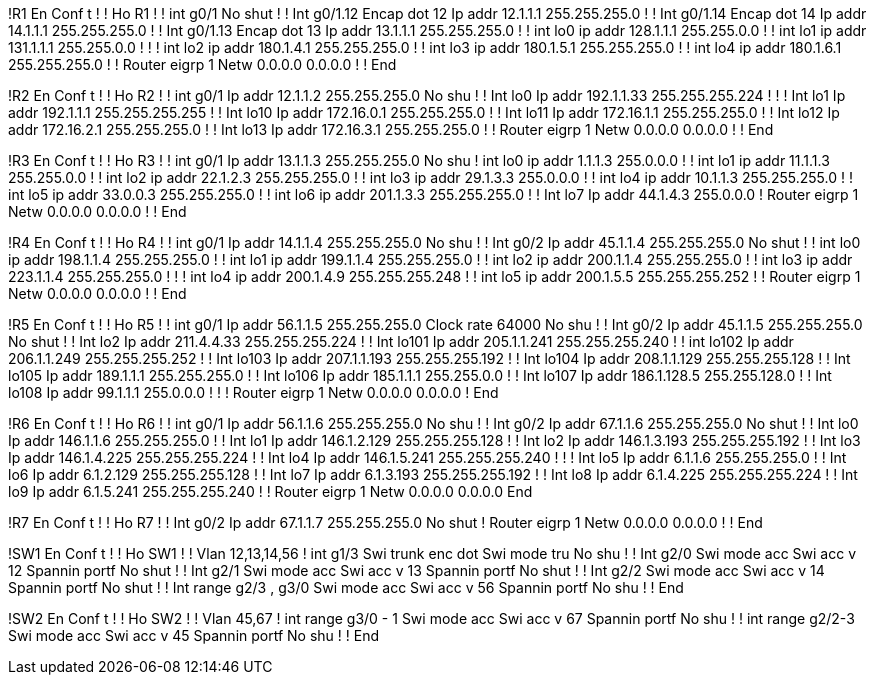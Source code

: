 !R1
En
Conf t
!
!
Ho R1
!
!
int g0/1
No shut
!
!
Int g0/1.12
Encap dot 12
Ip addr 12.1.1.1 255.255.255.0
!
!
Int g0/1.14
Encap dot 14
Ip addr 14.1.1.1 255.255.255.0
!
!
Int g0/1.13
Encap dot 13
Ip addr 13.1.1.1 255.255.255.0
!
!
int lo0
ip addr 128.1.1.1 255.255.0.0
!
!
int lo1
ip addr 131.1.1.1 255.255.0.0
!
!
!
int lo2
ip addr 180.1.4.1 255.255.255.0
!
!
int lo3
ip addr 180.1.5.1 255.255.255.0
!
!
int lo4
ip addr 180.1.6.1 255.255.255.0
!
!
Router eigrp 1
Netw 0.0.0.0 0.0.0.0
!
!
End


!R2
En
Conf t
!
!
Ho R2
!
!
int g0/1
Ip addr 12.1.1.2 255.255.255.0
No shu
!
!
Int lo0
Ip addr 192.1.1.33 255.255.255.224
!
!
!
Int lo1
Ip addr 192.1.1.1 255.255.255.255
!
!
Int lo10
Ip addr 172.16.0.1 255.255.255.0
!
!
Int lo11
Ip addr 172.16.1.1 255.255.255.0
!
!
Int lo12
Ip addr 172.16.2.1 255.255.255.0
!
!
Int lo13
Ip addr 172.16.3.1 255.255.255.0
!
!
Router eigrp 1
Netw 0.0.0.0 0.0.0.0
!
!
End


!R3
En
Conf t
!
!
Ho R3
!
!
int g0/1
Ip addr 13.1.1.3 255.255.255.0
No shu
!
int lo0
ip addr 1.1.1.3 255.0.0.0
!
!
int lo1
ip addr 11.1.1.3 255.255.0.0
!
!
int lo2
ip addr 22.1.2.3 255.255.255.0
!
!
int lo3
ip addr 29.1.3.3 255.0.0.0
!
!
int lo4
ip addr 10.1.1.3 255.255.255.0
!
!
int lo5
ip addr 33.0.0.3 255.255.255.0
!
!
int lo6
ip addr 201.1.3.3 255.255.255.0
!
!
Int lo7
Ip addr 44.1.4.3 255.0.0.0
!
Router eigrp 1
Netw 0.0.0.0 0.0.0.0
!
!
End


!R4
En
Conf t
!
!
Ho R4
!
!
int g0/1
Ip addr 14.1.1.4 255.255.255.0
No shu
!
!
Int g0/2
Ip addr 45.1.1.4 255.255.255.0
No shut
!
!
int lo0
ip addr 198.1.1.4 255.255.255.0
!
!
int lo1
ip addr 199.1.1.4 255.255.255.0
!
!
int lo2
ip addr 200.1.1.4 255.255.255.0
!
!
int lo3
ip addr 223.1.1.4 255.255.255.0
!
!
!
int lo4
ip addr 200.1.4.9 255.255.255.248
!
!
int lo5
ip addr 200.1.5.5 255.255.255.252
!
!
Router eigrp 1
Netw 0.0.0.0 0.0.0.0
!
!
End


!R5
En
Conf t
!
!
Ho R5
!
!
int g0/1
Ip addr 56.1.1.5 255.255.255.0
Clock rate 64000
No shu
!
!
Int g0/2
Ip addr 45.1.1.5 255.255.255.0
No shut
!
!
Int lo2
Ip addr 211.4.4.33 255.255.255.224
!
!
Int lo101
Ip addr 205.1.1.241 255.255.255.240
!
!
int lo102
Ip addr 206.1.1.249 255.255.255.252
!
!
Int lo103
Ip addr 207.1.1.193 255.255.255.192
!
!
Int lo104
Ip addr 208.1.1.129 255.255.255.128
!
!
Int lo105
Ip addr 189.1.1.1 255.255.255.0
!
!
Int lo106
Ip addr 185.1.1.1 255.255.0.0
!
!
Int lo107
Ip addr 186.1.128.5 255.255.128.0
!
!
Int lo108
Ip addr 99.1.1.1 255.0.0.0
!
!
!
Router eigrp 1
Netw 0.0.0.0 0.0.0.0
!
End


!R6
En
Conf t
!
!
Ho R6
!
!
int g0/1
Ip addr 56.1.1.6 255.255.255.0
No shu
!
!
Int g0/2
Ip addr 67.1.1.6 255.255.255.0
No shut
!
!
Int lo0
Ip addr 146.1.1.6 255.255.255.0
!
!
Int lo1
Ip addr 146.1.2.129 255.255.255.128
!
!
Int lo2
Ip addr 146.1.3.193 255.255.255.192
!
!
Int lo3
Ip addr 146.1.4.225 255.255.255.224
!
!
Int lo4
Ip addr 146.1.5.241 255.255.255.240
!
!
!
Int lo5
Ip addr 6.1.1.6 255.255.255.0
!
!
Int lo6
Ip addr 6.1.2.129 255.255.255.128
!
!
Int lo7
Ip addr 6.1.3.193 255.255.255.192
!
!
Int lo8
Ip addr 6.1.4.225 255.255.255.224
!
!
Int lo9
Ip addr 6.1.5.241 255.255.255.240
!
!
Router eigrp 1
Netw 0.0.0.0 0.0.0.0
End


!R7
En
Conf t
!
!
Ho R7
!
!
Int g0/2
Ip addr 67.1.1.7 255.255.255.0
No shut
!
Router eigrp 1
Netw 0.0.0.0 0.0.0.0
!
!
End

!SW1
En
Conf t
!
!
Ho SW1
!
!
Vlan 12,13,14,56
!
int g1/3
Swi trunk enc dot
Swi mode tru
No shu
!
!
Int g2/0
Swi mode acc
Swi acc v 12
Spannin portf
No shut
!
!
Int g2/1
Swi mode acc
Swi acc v 13
Spannin portf
No shut
!
!
Int g2/2
Swi mode acc
Swi acc v 14
Spannin portf
No shut
!
!
Int range g2/3 , g3/0
Swi mode acc
Swi acc v 56
Spannin portf
No shu
!
!
End

!SW2
En
Conf t
!
!
Ho SW2
!
!
Vlan 45,67
!
int range g3/0 - 1
Swi mode acc
Swi acc v 67
Spannin portf
No shu
!
!
int range g2/2-3
Swi mode acc
Swi acc v 45
Spannin portf
No shu
!
!
End


